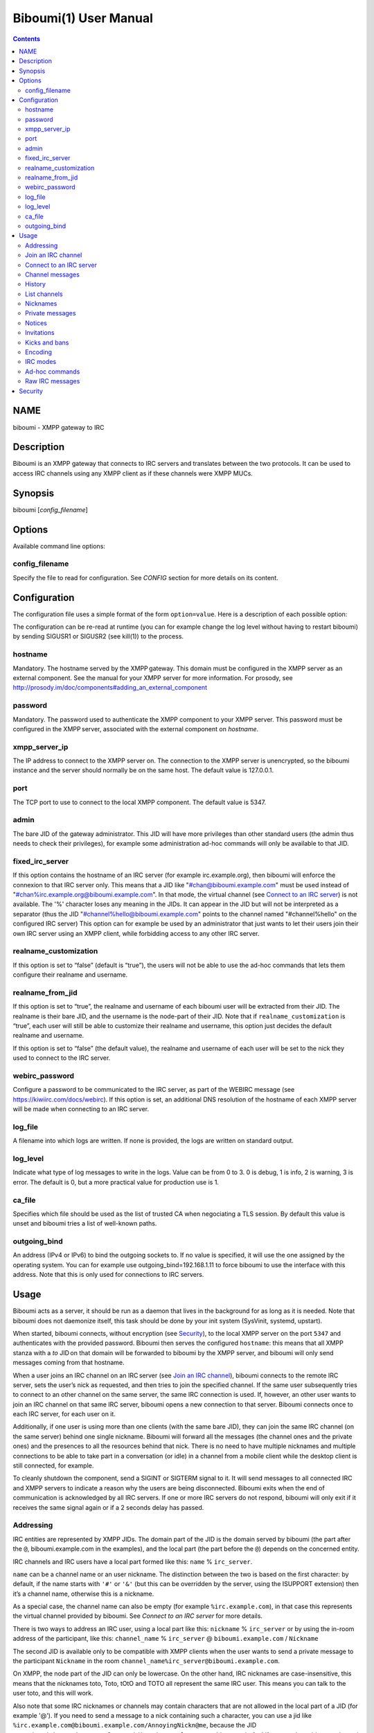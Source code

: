 ======================
Biboumi(1) User Manual
======================

.. contents:: :depth: 2

NAME
====

biboumi - XMPP gateway to IRC

Description
===========

Biboumi is an XMPP gateway that connects to IRC servers and translates
between the two protocols. It can be used to access IRC channels using any
XMPP client as if these channels were XMPP MUCs.

Synopsis
========

biboumi [*config_filename*]

Options
=======

Available command line options:

config_filename
---------------

Specify the file to read for configuration. See *CONFIG* section for more
details on its content.

Configuration
=============

The configuration file uses a simple format of the form
``option=value``. Here is a description of each possible option:

The configuration can be re-read at runtime (you can for example change the
log level without having to restart biboumi) by sending SIGUSR1 or SIGUSR2
(see kill(1)) to the process.

hostname
--------

Mandatory. The hostname served by the XMPP gateway.  This domain must be
configured in the XMPP server as an external component.  See the manual
for your XMPP server for more information.  For prosody, see
http://prosody.im/doc/components#adding_an_external_component

password
--------

Mandatory. The password used to authenticate the XMPP component to your
XMPP server.  This password must be configured in the XMPP server,
associated with the external component on *hostname*.

xmpp_server_ip
--------------

The IP address to connect to the XMPP server on. The connection to the
XMPP server is unencrypted, so the biboumi instance and the server should
normally be on the same host. The default value is 127.0.0.1.

port
----

The TCP port to use to connect to the local XMPP component. The default
value is 5347.

admin
-----

The bare JID of the gateway administrator. This JID will have more
privileges than other standard users (the admin thus needs to check their
privileges), for example some administration ad-hoc commands will only be
available to that JID.

fixed_irc_server
----------------

If this option contains the hostname of an IRC server (for example
irc.example.org), then biboumi will enforce the connexion to that IRC
server only.  This means that a JID like "#chan@biboumi.example.com" must
be used instead of "#chan%irc.example.org@biboumi.example.com".  In that
mode, the virtual channel (see `Connect to an IRC server`_) is not
available. The '%' character loses any meaning in the JIDs.  It can appear
in the JID but will not be interpreted as a separator (thus the JID
"#channel%hello@biboumi.example.com" points to the channel named
"#channel%hello" on the configured IRC server) This option can for example
be used by an administrator that just wants to let their users join their own
IRC server using an XMPP client, while forbidding access to any other IRC
server.

realname_customization
----------------------

If this option is set to “false” (default is “true”), the users will not be
able to use the ad-hoc commands that lets them configure their realname and
username.

realname_from_jid
-----------------

If this option is set to “true”, the realname and username of each biboumi
user will be extracted from their JID.  The realname is their bare JID, and
the username is the node-part of their JID.  Note that if
``realname_customization`` is “true”, each user will still be able to
customize their realname and username, this option just decides the default
realname and username.

If this option is set to “false” (the default value), the realname and
username of each user will be set to the nick they used to connect to the
IRC server.

webirc_password
---------------

Configure a password to be communicated to the IRC server, as part of the
WEBIRC message (see https://kiwiirc.com/docs/webirc).  If this option is
set, an additional DNS resolution of the hostname of each XMPP server will
be made when connecting to an IRC server.

log_file
--------

A filename into which logs are written.  If none is provided, the logs are
written on standard output.

log_level
---------

Indicate what type of log messages to write in the logs.  Value can be
from 0 to 3.  0 is debug, 1 is info, 2 is warning, 3 is error.  The
default is 0, but a more practical value for production use is 1.

ca_file
-------

Specifies which file should be used as the list of trusted CA when
negociating a TLS session. By default this value is unset and biboumi
tries a list of well-known paths.

outgoing_bind
-------------

An address (IPv4 or IPv6) to bind the outgoing sockets to.  If no value is
specified, it will use the one assigned by the operating system.  You can
for example use outgoing_bind=192.168.1.11 to force biboumi to use the
interface with this address.  Note that this is only used for connections
to IRC servers.

Usage
=====

Biboumi acts as a server, it should be run as a daemon that lives in the
background for as long as it is needed.  Note that biboumi does not
daemonize itself, this task should be done by your init system (SysVinit,
systemd, upstart).

When started, biboumi connects, without encryption (see `Security`_), to the
local XMPP server on the port ``5347`` and authenticates with the provided
password.  Biboumi then serves the configured ``hostname``: this means that
all XMPP stanza with a `to` JID on that domain will be forwarded to biboumi
by the XMPP server, and biboumi will only send messages coming from that
hostname.

When a user joins an IRC channel on an IRC server (see `Join an IRC
channel`_), biboumi connects to the remote IRC server, sets the user’s nick
as requested, and then tries to join the specified channel.  If the same
user subsequently tries to connect to an other channel on the same server,
the same IRC connection is used.  If, however, an other user wants to join
an IRC channel on that same IRC server, biboumi opens a new connection to
that server.  Biboumi connects once to each IRC server, for each user on it.

Additionally, if one user is using more than one clients (with the same bare
JID), they can join the same IRC channel (on the same server) behind one
single nickname.  Biboumi will forward all the messages (the channel ones and
the private ones) and the presences to all the resources behind that nick.
There is no need to have multiple nicknames and multiple connections to be
able to take part in a conversation (or idle) in a channel from a mobile client
while the desktop client is still connected, for example.

To cleanly shutdown the component, send a SIGINT or SIGTERM signal to it.
It will send messages to all connected IRC and XMPP servers to indicate a
reason why the users are being disconnected.  Biboumi exits when the end of
communication is acknowledged by all IRC servers.  If one or more IRC
servers do not respond, biboumi will only exit if it receives the same
signal again or if a 2 seconds delay has passed.

Addressing
----------

IRC entities are represented by XMPP JIDs.  The domain part of the JID is
the domain served by biboumi (the part after the ``@``, biboumi.example.com in
the examples), and the local part (the part before the ``@``) depends on the
concerned entity.

IRC channels and IRC users have a local part formed like this:
``name`` % ``irc_server``.

``name`` can be a channel name or an user nickname. The distinction between
the two is based on the first character: by default, if the name starts with
``'#'`` or ``'&'`` (but this can be overridden by the server, using the
ISUPPORT extension) then it’s a channel name, otherwise this is a nickname.

As a special case, the channel name can also be empty (for example
``%irc.example.com``), in that case this represents the virtual channel
provided by biboumi.  See *Connect to an IRC server* for more details.

There is two ways to address an IRC user, using a local part like this:
``nickname`` % ``irc_server`` or by using the in-room address of the
participant, like this:
``channel_name`` % ``irc_server`` @ ``biboumi.example.com`` / ``Nickname``

The second JID is available only to be compatible with XMPP clients when the
user wants to send a private message to the participant ``Nickname`` in the
room ``channel_name%irc_server@biboumi.example.com``.

On XMPP, the node part of the JID can only be lowercase.  On the other hand,
IRC nicknames are case-insensitive, this means that the nicknames toto,
Toto, tOtO and TOTO all represent the same IRC user.  This means you can
talk to the user toto, and this will work.

Also note that some IRC nicknames or channels may contain characters that are
not allowed in the local part of a JID (for example '@').  If you need to send a
message to a nick containing such a character, you can use a jid like
``%irc.example.com@biboumi.example.com/AnnoyingNickn@me``, because the JID
``AnnoyingNickn@me%irc.example.com@biboumi.example.com`` would not work.
And if you need to address a channel that contains such invalid characters, you
have to use `jid-escaping <http://www.xmpp.org/extensions/xep-0106.html#escaping>`_,
and replace each of these characters with their escaped version, for example to
join the channel ``#b@byfoot``, you need to use the following JID:
``#b\40byfoot%irc.example.com@biboumi.example.com``.


Examples:

* ``#foo%irc.example.com@biboumi.example.com`` is the #foo IRC channel, on the
  irc.example.com IRC server, and this is served by the biboumi instance on
  biboumi.example.com

* ``toto%irc.example.com@biboumi.example.com`` is the IRC user named toto, or
  TotO, etc.

* ``irc.example.com@biboumi.example.com`` is the IRC server irc.example.com.

* ``%irc.example.com@biboumi.example.com`` is the virtual channel provided by
  biboumi, for the IRC server irc.example.com.

Note: Some JIDs are valid but make no sense in the context of
biboumi:

* ``#test%@biboumi.example.com``, or any other JID that does not contain an
  IRC server is invalid. Any message to that kind of JID will trigger an
  error, or will be ignored.

If compiled with Libidn, an IRC channel participant has a bare JID
representing the “hostname” provided by the IRC server.  This JID can only
be used to set IRC modes (for example to ban a user based on its IP), or to
identify user. It cannot be used to contact that user using biboumi.

Join an IRC channel
-------------------

To join an IRC channel ``#foo`` on the IRC server ``irc.example.com``,
join the XMPP MUC ``#foo%irc.example.com@biboumi.example.com``.

Connect to an IRC server
------------------------

The connection to the IRC server is automatically made when the user tries
to join any channel on that IRC server.  The connection is closed whenever
the last channel on that server is left by the user.  To be able to stay
connected to an IRC server without having to be in a real IRC channel,
biboumi provides a virtual channel on the jid
``%irc.example.com@biboumi.example.com``.  For example if you want to join the
channel ``#foo`` on the server ``irc.example.com``, but you need to authenticate
to a bot of the server before you’re allowed to join it, you can first join
the room ``%irc.example.com@biboumi.example.com`` (this will effectively
connect you to the IRC server without joining any room), then send your
authentication message to the user ``bot%irc.example.com@biboumi.example.com``
and finally join the room ``#foo%irc.example.com@biboumi.example.com``.

Channel messages
----------------

On XMPP, unlike on IRC, the displayed order of the messages is the same for
all participants of a MUC.  Biboumi can not however provide this feature, as
it cannot know whether the IRC server has received and forwarded the
messages to other users.  This means that the order of the messages
displayed in your XMPP client may not be the same than the order on other
IRC users’.

History
-------

Public channel messages are saved into archives, inside the database, unless
the `record_history` option is set to false for that user `Ad-hoc commands`.
Private messages (messages that are sent directly to a nickname, not a
channel) are never stored in the database. When a channel is joined, biboumi
sends the `max_history_length` messages found in the database as the MUC
history.

A channel history can be retrieved by using `Message archive management (MAM)
<https://xmpp.org/extensions/xep-0313.htm>`_ on the channel JID.  The results
can be filtered by start and end dates.

For a given channel, each user has her or his own archive.  The content of
the archives are never shared, and thus a user can not use someone else’s
archive to get the messages that they didn’t receive when they were offline.
Although this feature would be very convenient, this would introduce a very
important privacy issue: for example if a biboumi gateway is used by two
users, by querying the archive one user would be able to know whether or not
the other user was in a room at a given time.


List channels
-------------

You can list the IRC channels on a given IRC server by sending an XMPP disco
items request on the IRC server JID.  The number of channels on some servers
is huge, and biboumi does not (yet) support result set management (XEP 0059)
so the result stanza may be very big.

Nicknames
---------

On IRC, nicknames are server-wide.  This means that one user only has one
single nickname at one given time on all the channels of a server. This is
different from XMPP where a user can have a different nick on each MUC,
even if these MUCs are on the same server.

This means that the nick you choose when joining your first IRC channel on a
given IRC server will be your nickname in all other channels that you join
on that same IRC server.
If you explicitely change your nickname on one channel, your nickname will
be changed on all channels on the same server as well.
Joining a new channel with a different nick, however, will not change your
nick.  The provided nick will be ignored, in order to avoid changing your
nick on the whole server by mistake.  If you want to have a different
nickname in the channel you’re going to join, you need to do it explicitly
with the NICK command before joining the channel.

Private messages
----------------

Private messages are handled differently on IRC and on XMPP.  On IRC, you
talk directly to one server-user: toto on the channel #foo is the same user
as toto on the channel #bar (as long as these two channels are on the same
IRC server).  By default you will receive private messages from the “global”
user (aka nickname%irc.example.com@biboumi.example.com), unless you
previously sent a message to an in-room participant (something like
\#test%irc.example.com@biboumi.example.com/nickname), in which case future
messages from that same user will be received from that same “in-room” JID.

Notices
-------

Notices are received exactly like private messages.  It is not possible to
send a notice.

Invitations
-----------

Biboumi forwards the mediated invitations to the target nick.  If the user
wishes to invite the user “FooBar” into a room, they can invite one of the
following “JIDs” (one of them is not a JID, actually):

- foobar%anything@anything
- anything@anything/FooBar
- FooBar

Note that the “anything” part are simply ignored because they have no
meaning for the IRC server: we already know which IRC server is targeted
using the JID of the target channel.

Kicks and bans
--------------

Kicks are transparently translated from one protocol to another.  However
banning an XMPP participant has no effect.  To ban an user you need to set a
mode +b on that user nick or host (see `IRC modes`_) and then kick it.

Encoding
--------

On XMPP, the encoding is always ``UTF-8``, whereas on IRC the encoding of
each message can be anything.

This means that biboumi has to convert everything coming from IRC into UTF-8
without knowing the encoding of the received messages.  To do so, it checks
if each message is UTF-8 valid, if not it tries to convert from
``iso_8859-1`` (because this appears to be the most common case, at least
on the channels I visit) to ``UTF-8``.  If that conversion fails at some
point, a placeholder character ``'�'`` is inserted to indicate this
decoding error.

Messages are always sent in UTF-8 over IRC, no conversion is done in that
direction.

IRC modes
---------

One feature that doesn’t exist on XMPP but does on IRC is the ``modes``.
Although some of these modes have a correspondance in the XMPP world (for
example the ``+o`` mode on a user corresponds to the ``moderator`` role in
XMPP), it is impossible to map all these modes to an XMPP feature.  To
circumvent this problem, biboumi provides a raw notification when modes are
changed, and lets the user change the modes directly.

To change modes, simply send a message starting with “``/mode``” followed by
the modes and the arguments you want to send to the IRC server.  For example
“/mode +aho louiz”.  Note that your XMPP client may interprete messages
begining with “/” like a command.  To actually send a message starting with
a slash, you may need to start your message with “//mode” or “/say /mode”,
depending on your client.

When a mode is changed, the user is notified by a message coming from the
MUC bare JID, looking like “Mode #foo [+ov] [toto tutu]”.  In addition, if
the mode change can be translated to an XMPP feature, the user will be
notified of this XMPP event as well. For example if a mode “+o toto” is
received, then toto’s role will be changed to moderator.  The mapping
between IRC modes and XMPP features is as follow:

``+q``
  Sets the participant’s role to ``moderator`` and its affiliation to ``owner``.

``+a``
  Sets the participant’s role to ``moderator`` and its affiliation to ``owner``.

``+o``
  Sets the participant’s role to ``moderator`` and its affiliation to  ``admin``.

``+h``
  Sets the participant’s role to ``moderator`` and its affiliation to  ``member``.

``+v``
  Sets the participant’s role to ``participant`` and its affiliation to ``member``.

Similarly, when a biboumi user changes some participant's affiliation or role, biboumi translates that in an IRC mode change.

Affiliation set to ``none``
  Sets mode to -vhoaq

Affiliation set to ``member``
  Sets mode to +v-hoaq

Role set to ``moderator``
  Sets mode to +h-oaq

Affiliation set to ``admin``
  Sets mode to +o-aq

Affiliation set to ``owner``
  Sets mode to +a-q

Ad-hoc commands
---------------

Biboumi supports a few ad-hoc commands, as described in the XEP 0050.
Different ad-hoc commands are available for each JID type.

On the gateway itself (e.g on the JID biboumi.example.com):
~~~~~~~~~~~~~~~~~~~~~~~~~~~~~~~~~~~~~~~~~~~~~~~~~~~~~~~~~~~

- ping: Just respond “pong”

- hello: Provide a form, where the user enters their name, and biboumi
  responds with a nice greeting.

- disconnect-user: Only available to the administrator. The user provides
  a list of JIDs, and a quit message. All the selected users are
  disconnected from all the IRC servers to which they were connected,
  using the provided quit message. Sending SIGINT to biboumi is equivalent
  to using this command by selecting all the connected JIDs and using the
  “Gateway shutdown” quit message, except that biboumi does not exit when
  using this ad-hoc command.

- disconnect-from-irc-servers: Disconnect a single user from one or more
  IRC server.  The user is immediately disconnected by closing the socket,
  no message is sent to the IRC server, but the user is of course notified
  with an XMPP message.  The administrator can disconnect any user, while
  the other users can only disconnect themselves.

On a server JID (e.g on the JID chat.freenode.org@biboumi.example.com)
~~~~~~~~~~~~~~~~~~~~~~~~~~~~~~~~~~~~~~~~~~~~~~~~~~~~~~~~~~~~~~~~~~~~~~

- configure: Lets each user configure some options that applies to the
  concerned IRC server.
- get-irc-connection-info: Returns some information about the IRC server,
  for the executing user. It lets the user know if they are connected to
  this server, from what port, with or without TLS, and it gives the list
  of joined IRC channel, with a detailed list of which resource is in which
  channel.

On a channel JID (e.g on the JID #test%chat.freenode.org@biboumi.example.com)
~~~~~~~~~~~~~~~~~~~~~~~~~~~~~~~~~~~~~~~~~~~~~~~~~~~~~~~~~~~~~~~~~~~~~~~~~~~~~

- configure: Lets each user configure some options that applies to the
  concerned IRC channel.  Some of these options, if not configured for a
  specific channel, defaults to the value configured at the IRC server
  level.  For example the encoding can be specified for both the channel
  and the server.  If an encoding is not specified for a channel, the
  encoding configured in the server applies.

Raw IRC messages
----------------

Biboumi tries to support as many IRC features as possible, but doesn’t
handle everything yet (or ever).  In order to let the user send any
arbitrary IRC message, biboumi forwards any XMPP message received on an IRC
Server JID (see *ADDRESSING*) as a raw command to that IRC server.

For example, to WHOIS the user Foo on the server irc.example.com, a user can
send the message “WHOIS Foo” to “irc.example.com@biboumi.example.com”.

The message will be forwarded as is, without any modification appart from
adding "\r\n" at the end (to make it a valid IRC message).  You need to have
a little bit of understanding of the IRC protocol to use this feature.

Security
========

The connection to the XMPP server can only be made on localhost.  The
XMPP server is not supposed to accept non-local connections from components.
Thus, encryption is not used to connect to the local XMPP server because it
is useless.

If compiled with the Botan library, biboumi can use TLS when communicating
with the IRC servers.  It will first try ports 6697 and 6670 and use TLS if
it succeeds, if connection fails on both these ports, the connection is
established on port 6667 without any encryption.

Biboumi does not check if the received JIDs are properly formatted using
nodeprep.  This must be done by the XMPP server to which biboumi is directly
connected.

Note if you use a biboumi that you have no control on: remember that the
administrator of the gateway you use is able to view all your IRC
conversations, whether you’re using encryption or not.  This is exactly as
if you were running your IRC client on someone else’s server.  Only use
biboumi if you trust its administrator (or, better, if you are the
administrator) or if you don’t intend to have any private conversation.

Biboumi does not provide a way to ban users from connecting to it, has no
protection against flood or any sort of abuse that your users may cause on
the IRC servers. Some XMPP server however offer the possibility to restrict
what JID can access a gateway. Use that feature if you wish to grant access
to your biboumi instance only to a list of trusted users.
